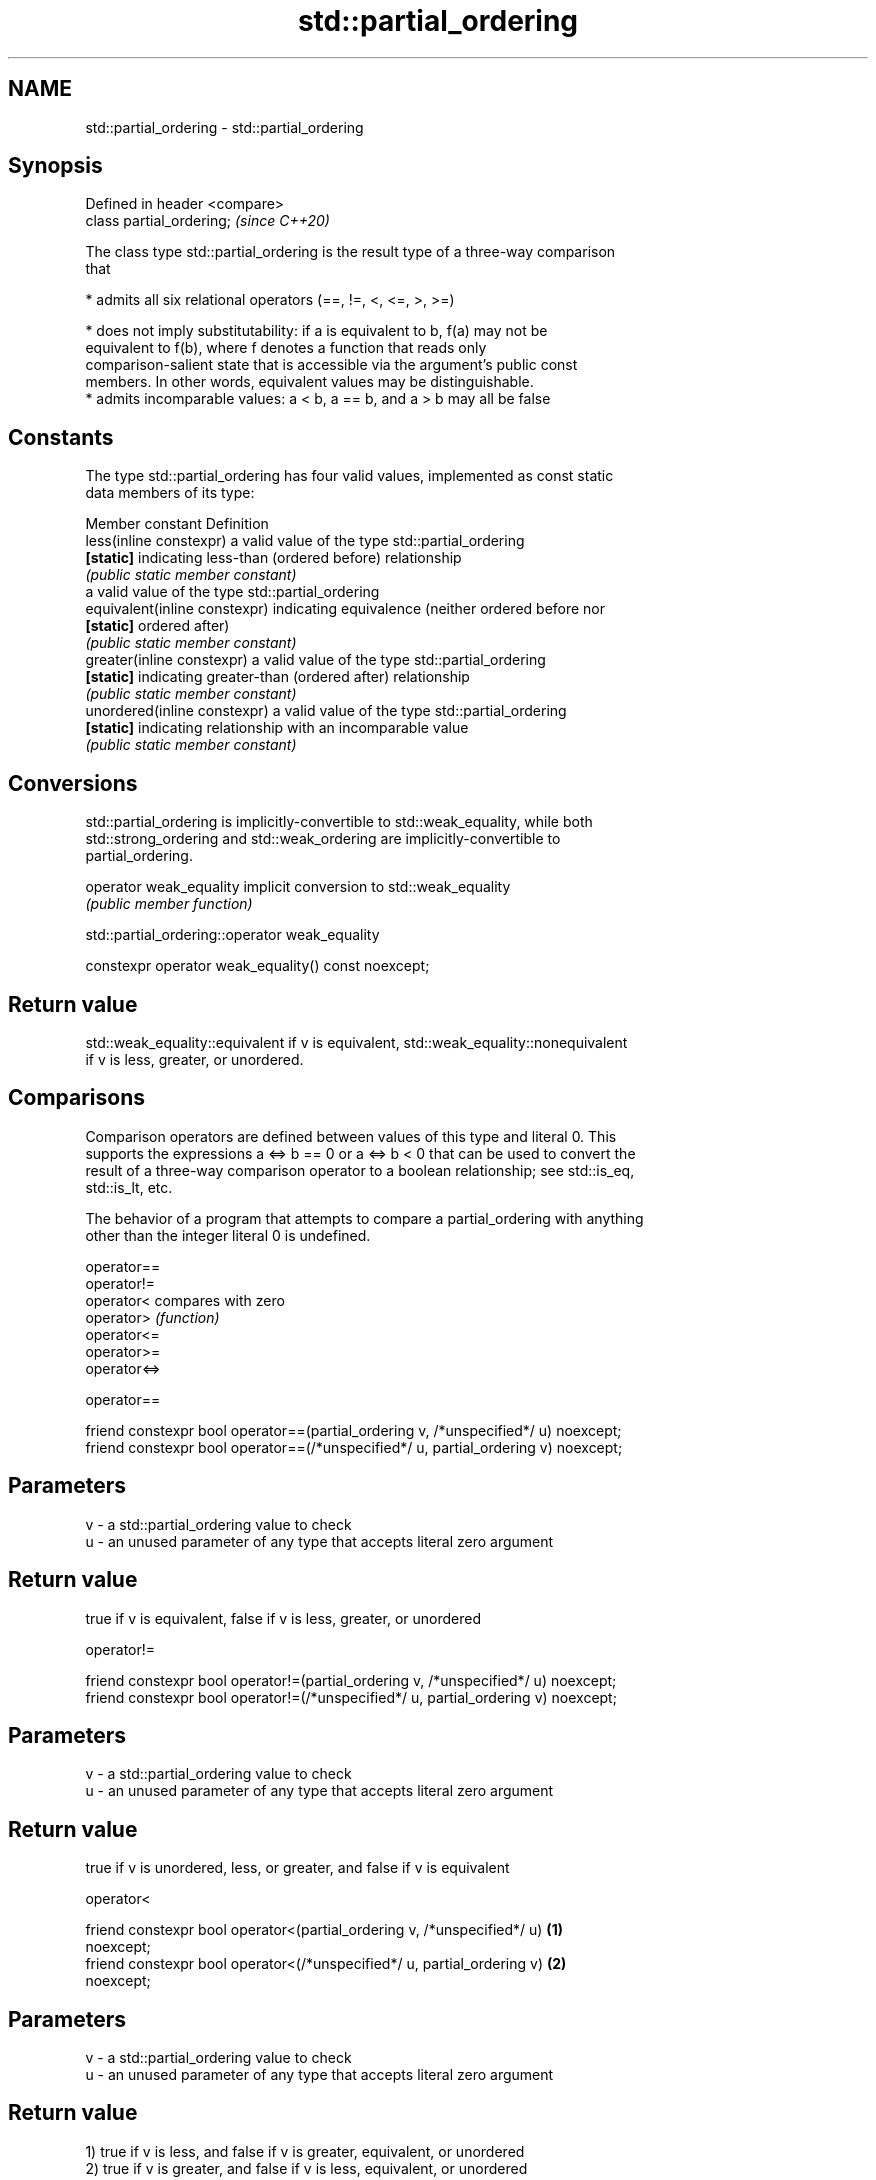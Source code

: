 .TH std::partial_ordering 3 "2019.08.27" "http://cppreference.com" "C++ Standard Libary"
.SH NAME
std::partial_ordering \- std::partial_ordering

.SH Synopsis
   Defined in header <compare>
   class partial_ordering;      \fI(since C++20)\fP

   The class type std::partial_ordering is the result type of a three-way comparison
   that

     * admits all six relational operators (==, !=, <, <=, >, >=)

     * does not imply substitutability: if a is equivalent to b, f(a) may not be
       equivalent to f(b), where f denotes a function that reads only
       comparison-salient state that is accessible via the argument's public const
       members. In other words, equivalent values may be distinguishable.
     * admits incomparable values: a < b, a == b, and a > b may all be false

.SH Constants

   The type std::partial_ordering has four valid values, implemented as const static
   data members of its type:

   Member constant              Definition
   less(inline constexpr)       a valid value of the type std::partial_ordering
   \fB[static]\fP                     indicating less-than (ordered before) relationship
                                \fI(public static member constant)\fP
                                a valid value of the type std::partial_ordering
   equivalent(inline constexpr) indicating equivalence (neither ordered before nor
   \fB[static]\fP                     ordered after)
                                \fI(public static member constant)\fP
   greater(inline constexpr)    a valid value of the type std::partial_ordering
   \fB[static]\fP                     indicating greater-than (ordered after) relationship
                                \fI(public static member constant)\fP
   unordered(inline constexpr)  a valid value of the type std::partial_ordering
   \fB[static]\fP                     indicating relationship with an incomparable value
                                \fI(public static member constant)\fP

.SH Conversions

   std::partial_ordering is implicitly-convertible to std::weak_equality, while both
   std::strong_ordering and std::weak_ordering are implicitly-convertible to
   partial_ordering.

   operator weak_equality implicit conversion to std::weak_equality
                          \fI(public member function)\fP

std::partial_ordering::operator weak_equality

   constexpr operator weak_equality() const noexcept;

.SH Return value

   std::weak_equality::equivalent if v is equivalent, std::weak_equality::nonequivalent
   if v is less, greater, or unordered.

.SH Comparisons

   Comparison operators are defined between values of this type and literal 0. This
   supports the expressions a <=> b == 0 or a <=> b < 0 that can be used to convert the
   result of a three-way comparison operator to a boolean relationship; see std::is_eq,
   std::is_lt, etc.

   The behavior of a program that attempts to compare a partial_ordering with anything
   other than the integer literal 0 is undefined.

   operator==
   operator!=
   operator<   compares with zero
   operator>   \fI(function)\fP
   operator<=
   operator>=
   operator<=>

operator==

   friend constexpr bool operator==(partial_ordering v, /*unspecified*/ u) noexcept;
   friend constexpr bool operator==(/*unspecified*/ u, partial_ordering v) noexcept;

.SH Parameters

   v - a std::partial_ordering value to check
   u - an unused parameter of any type that accepts literal zero argument

.SH Return value

   true if v is equivalent, false if v is less, greater, or unordered

operator!=

   friend constexpr bool operator!=(partial_ordering v, /*unspecified*/ u) noexcept;
   friend constexpr bool operator!=(/*unspecified*/ u, partial_ordering v) noexcept;

.SH Parameters

   v - a std::partial_ordering value to check
   u - an unused parameter of any type that accepts literal zero argument

.SH Return value

   true if v is unordered, less, or greater, and false if v is equivalent

operator<

   friend constexpr bool operator<(partial_ordering v, /*unspecified*/ u)          \fB(1)\fP
   noexcept;
   friend constexpr bool operator<(/*unspecified*/ u, partial_ordering v)          \fB(2)\fP
   noexcept;

.SH Parameters

   v - a std::partial_ordering value to check
   u - an unused parameter of any type that accepts literal zero argument

.SH Return value

   1) true if v is less, and false if v is greater, equivalent, or unordered
   2) true if v is greater, and false if v is less, equivalent, or unordered

operator<=

   friend constexpr bool operator<=(partial_ordering v, /*unspecified*/ u)         \fB(1)\fP
   noexcept;
   friend constexpr bool operator<=(/*unspecified*/ u, partial_ordering v)         \fB(2)\fP
   noexcept;

.SH Parameters

   v - a std::partial_ordering value to check
   u - an unused parameter of any type that accepts literal zero argument

.SH Return value

   1) true if v is less or equivalent, and false if v is greater or unordered
   2) true if v is greater or equivalent, and false if v is less or unordered

operator>

   friend constexpr bool operator>(partial_ordering v, /*unspecified*/ u)          \fB(1)\fP
   noexcept;
   friend constexpr bool operator>(/*unspecified*/ u, partial_ordering v)          \fB(2)\fP
   noexcept;

.SH Parameters

   v - a std::partial_ordering value to check
   u - an unused parameter of any type that accepts literal zero argument

.SH Return value

   1) true if v is greater, and false if v is less, equivalent, or unordered
   2) true if v is less, and false if v is greater, equivalent, or unordered

operator>=

   friend constexpr bool operator>=(partial_ordering v, /*unspecified*/ u)         \fB(1)\fP
   noexcept;
   friend constexpr bool operator>=(/*unspecified*/ u, partial_ordering v)         \fB(2)\fP
   noexcept;

.SH Parameters

   v - a std::partial_ordering value to check
   u - an unused parameter of any type that accepts literal zero argument

.SH Return value

   1) true if v is greater or equivalent, and false if v is less or unordered
   2) true if v is less or equivalent, and false if v is greater or unordered

operator<=>

   friend constexpr partial_ordering operator<=>(partial_ordering v,               \fB(1)\fP
   /*unspecified*/ u) noexcept;
   friend constexpr partial_ordering operator<=>(/*unspecified*/ u,                \fB(2)\fP
   partial_ordering v) noexcept;

.SH Parameters

   v - a std::partial_ordering value to check
   u - an unused parameter of any type that accepts literal zero argument

.SH Return value

   1) v.
   2) greater if v is less, less if v is greater, otherwise v.

.SH Notes

   The built-in operator <=> between floating-point values uses this ordering: the
   positive zero and the negative zero compare equivalent, but can be distinguished,
   and NaN values compare unordered with any other value.

.SH Example

    This section is incomplete
    Reason: no example

.SH See also

   strong_ordering the result type of 3-way comparison that supports all 6 operators
   (C++20)         and is substitutable
                   \fI(class)\fP
   weak_ordering   the result type of 3-way comparison that supports all 6 operators
   (C++20)         and is not substitutable
                   \fI(class)\fP
   strong_equality the result type of 3-way comparison that supports only
   (C++20)         equality/inequality and is substitutable
                   \fI(class)\fP
   weak_equality   the result type of 3-way comparison that supports only
   (C++20)         equality/inequality and is not substitutable
                   \fI(class)\fP
